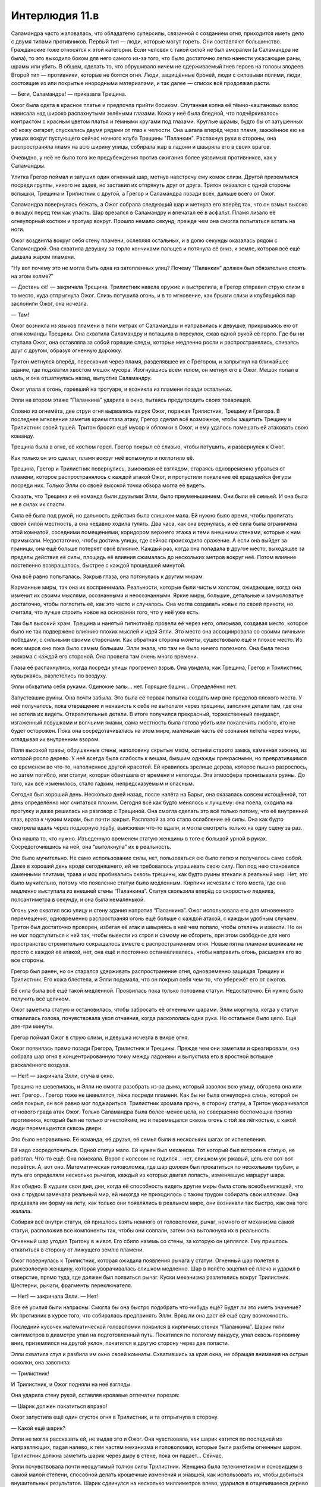 ﻿Интерлюдия 11.в
#################
Саламандра часто жаловалась, что обладателю суперсилы, связанной с созданием огня, приходится иметь дело с двумя типами противников. Первый тип — люди, которые могут гореть. Они составляют большинство. Гражданские тоже относятся к этой категории. Если человек с такой силой не был аморален (а Саламандра не была), то это выходило боком для него самого из-за того, что было достаточно легко нанести ужасающие раны, шрамы или убить. В общем, сделать то, что обрушивало ничем не сдерживаемый гнев героев на головы злодеев.
Второй тип — противники, которые не боятся огня. Люди, защищённые броней, люди с силовыми полями, люди, состоящие из или покрытые инородными материалами, и так далее — список всё продолжал расти.

— Беги, Саламандра! — приказала Трещина.

Ожог была одета в красное платье и предпочла прийти босиком. Спутанная копна её тёмно-каштановых волос нависала над широко распахнутыми зелёными глазами. Кожа у неё была бледной, что подчёркивалось контрастом с красным цветом платья и тёмными кругами под глазами. Круглые шрамы, будто бы от затушенных об кожу сигарет, спускались двумя рядами от глаз к челюсти. Она шагала вперёд через пламя, зажжённое ею на улицах вокруг пустующего сейчас ночного клуба Трещины "Паланкин". Распахнув руки в стороны, она распространяла пламя на всю ширину улицы, собирала жар в ладони и швыряла его в своих врагов.

Очевидно, у неё не было того же предубеждения против сжигания более уязвимых противников, как у Саламандры.

Улитка Грегор поймал и затушил один огненный шар, метнув навстречу ему комок слизи. Другой приземлился посреди группы, никого не задев, но заставил их отпрянуть друг от друга. Тритон оказался с одной стороны вспышки, Трещина и Трилистник с другой, а Грегор и Саламандра позади всех, дальше всего от Ожог.

Саламандра повернулась бежать, а Ожог собрала следующий шар и метнула его вперёд так, что он взмыл высоко в воздух перед тем как упасть. Шар врезался в Саламандру и впечатал её в асфальт. Пламя лизало её огнеупорный костюм и тротуар вокруг. Прошло немало секунд, прежде чем она смогла попытаться встать на ноги.

Ожог воздвигла вокруг себя стену пламени, ослепляя остальных, и в долю секунды оказалась рядом с Саламандрой. Она схватила девушку за горло кончиками пальцев и потянула её вниз, к земле, которая всё ещё дышала жаром пламени.

“Ну вот почему это не могла быть одна из затопленных улиц? Почему “Паланкин” должен был обязательно стоять на этом холме?”

— Достань её! — закричала Трещина. Трилистник навела оружие и выстрелила, а Грегор отправил струю слизи в то место, куда отпрыгнула Ожог. Слизь потушила огонь, и в то мгновение, как брызги слизи и клубящийся пар заслонили Ожог, она исчезла.

— Там!

Ожог возникла из языков пламени в пяти метрах от Саламандры и направилась к девушке, прикрываясь ею от огня команды Трещины. Она схватила Саламандру и потащила в переулок, сжав одной рукой её горло. Где бы ни ступала Ожог, она оставляла за собой горящие следы, которые медленно росли и распространялись, сливаясь друг с другом, образуя огненную дорожку.

Тритон метнулся вперёд, перескочил через пламя, разделявшее их с Грегором, и запрыгнул на ближайшее здание, где подхватил хвостом мешок мусора. Изогнувшись всем телом, он метнул его в Ожог. Мешок попал в цель, и она отшатнулась назад, выпустив Саламандру.

Ожог упала в огонь, горевший на тротуаре, и возникла из пламени позади остальных.

Элли на втором этаже “Паланкина” ударила в окно, пытаясь предупредить своих товарищей.

Словно из огнемёта, две струи огня вырвались из рук Ожог, поражая Трилистник, Трещину и Грегора. В последнее мгновение заметив краем глаза атаку, Грегор сделал всё возможное, чтобы защитить Трещину и Трилистник своей тушей. Тритон бросил ещё мусор и обломки в Ожог, и ему удалось помешать ей атаковать свою команду.

Трещина была в огне, её костюм горел. Грегор покрыл её слизью, чтобы потушить, и развернулся к Ожог.

Как только он это сделал, пламя вокруг неё вспыхнуло и поглотило её.

Трещина, Грегор и Трилистник повернулись, выискивая её взглядом, стараясь одновременно убраться от пламени, которое распространялось с каждой атакой Ожог, и пропустили появление её крадущейся фигуры посреди них. Только Элли со своей высокой точки обзора могла её видеть.

Сказать, что Трещина и её команда были друзьями Элли, было преуменьшением. Они были её семьей. И она была не в силах их спасти.

Сила её была под рукой, но дальность действия была слишком мала. Ей нужно было время, чтобы пропитать своей силой местность, а она недавно ходила гулять. Два часа, как она вернулась, и её сила была ограничена этой комнатой, соседними помещениями, коридором верхнего этажа и теми внешними стенами, которые к ним примыкали. Недостаточно, чтобы достичь улицы, где сейчас происходило сражение. А если она выйдет за границы, она ещё больше потеряет своё влияние. Каждый раз, когда она попадала в другое место, выходящее за пределы действия её силы, площадь её влияния сжималась до нескольких метров вокруг неё. Потом влияние постепенно возвращалось, быстрее с каждой прошедшей минутой.

Она всё равно попыталась. Закрыв глаза, она потянулась к другим мирам.

Карманные миры, так она их воспринимала. Реальности, которые были чистым холстом, ожидающие, когда она изменит их своими мыслями, осознанными и неосознанными. Яркие миры, большие, детальные и замысловатые достаточно, чтобы поглотить её, как это часто и случалось. Она могла создавать новые по своей прихоти, но считала, что лучше строить новое на основании того, что у неё уже есть.

Там был высокий храм. Трещина и нанятый гипнотизёр провели её через него, описывая, создавая место, которое было не так подвержено влиянию плохих мыслей и идей Элли. Это место она ассоциировала со своими личными победами, с сильными своими сторонами. Как обратная сторона монеты, существовало ещё и плохое место. Из всех миров оно пока было самым большим. Элли знала, что там не было ничего полезного. Она была тесно знакома с каждой его стороной. Она провела там очень много времени.

Глаза её распахнулись, когда посреди улицы прогремел взрыв. Она увидела, как Трещина, Грегор и Трилистник, кувыркаясь, разлетелись по воздуху.

Элли обхватила себя руками. Одинокие залы… нет. Горящие башни… Определённо нет.

Запустевшие руины. Она почти забыла. Это была её первая попытка создать мир вне пределов плохого места. У неё получалось, пока отвращение и ненависть к себе не выползли через трещины, заполняя детали там, где она не хотела их видеть. Отвратительные детали. В итоге получился прекрасный, торжественный ландшафт, изгаженный ловушками и волчьими ямами, сама местность была готова убить или покалечить любого, кто не будет осторожен. Пока она сосредотачивалась на этом мире, маленькая часть её сознания летела через миры, оглядывая их внутренним взором.

Поля высокой травы, обрушенные стены, наполовину скрытые мхом, останки старого замка, каменная хижина, из которой росло дерево. У неё всегда была слабость к вещам, бывшим однажды прекрасными, но превратившимся со временем во что-то, наполненное другой красотой. Ей нравилось зрелище дерева, которое пышно разрослось, но затем погибло, или статуи, которая обветшала от времени и непогоды. Эта атмосфера пронизывала руины. До того, как всё изменилось, стало гадким, непредсказуемым и опасным.

Сегодня был хороший день. Несколько дней назад, после налёта на Барыг, она оказалась совсем истощённой, тот день определённо мог считаться плохим. Сегодня всё как будто менялось к лучшему: она поела, сходила на прогулку и даже решилась на разговор с Трещиной. Она смогла сделать это всё только потому, что её внутренний глаз, врата к чужим мирам, был почти закрыт. Расплатой за это стало ослабление её силы. Она как будто смотрела вдаль через подзорную трубу, выискивая что-то вдали, и могла смотреть только на одну сцену за раз.

Она нашла то, что нужно. Изъеденную временем статую женщины в тоге с большой урной в руках. Сосредоточившись на ней, она “вытолкнула” их в реальность.

Это было мучительно. Не само использование силы, нет, пользоваться ею было легко и получалось само собой. Даже в хороший день вроде сегодняшнего, ей не требовалось упрашивать свою силу. Пол под нею становился каменными плитами, трава и мох пробивались сквозь трещины, как будто руины втекали в реальный мир. Нет, это было мучительно, потому что появление статуи было медленным. Кирпичи исчезали с того места, где она медленно выступала из внешней стены “Паланкина”. Статуя скользила вперёд со скоростью ледника, полсантиметра в секунду, и она была немаленькой.

Огонь уже охватил всю улицу и стену здания напротив “Паланкина”. Ожог использовала его для мгновенного перемещения, одновременно распространяя огонь ещё больше с каждой атакой, с каждым удобным случаем. Тритон был достаточно проворен, избегая её атак и швыряясь в неё чем попало, чтобы отвлечь и извести. Но он не мог подступиться к ней так, чтобы вывести из строя и самому не обгореть, при этом свободное для него пространство стремительно сокращалось вместе с распространением огня. Новые пятна пламени возникали не просто с каждой её атакой, нет, она ещё и постоянно останавливалась, чтобы направить огонь, расширяя его во все стороны.

Грегор был ранен, но он старался удерживать распространение огня, одновременно защищая Трещину и Трилистник. Его кожа блестела, и Элли подумала, что он покрыл себя чем-то, что убережёт его от ожогов.

Её сила была всё ещё такой медленной. Проявилась пока только половина статуи. Недостаточно. Ей нужно было получить всё целиком.

Ожог заметила статую и остановилась, чтобы забросать её огненными шарами. Элли моргнула, когда у статуи отвалилась голова, почувствовала укол отчаяния, когда раскололась одна рука. Но остальное было цело. Ещё две-три минуты.

Грегор поймал Ожог в струю слизи, и девушка исчезла в вихре огня.

Ожог появилась прямо позади Грегора, Трилистник и Трещины. Прежде чем они заметили и среагировали, она собрала шар огня в концентрированную точку между ладонями и выпустила его в яростной вспышке раскалённого воздуха.

— Нет! — закричала Элли, стуча в окно.

Трещина не шевелилась, и Элли не смогла разобрать из-за дыма, который заволок всю улицу, обгорела она или нет. Грегор… Грегор тоже не шевелился, лёжа посреди пламени. Как бы ни была огнеупорна слизь, которой он себя покрыл, он всё равно мог поджариться. Трилистник хромала прочь, в сторону статуи, а Тритон уворачивался от нового града атак Ожог. Только Саламандра была более-менее цела, но совершенно беспомощна против противника, который был не только огнестойким, но и перемещался сквозь огонь с той же лёгкостью, с какой люди перемещаются сквозь двери.

Это было неправильно. Её команда, её друзья, её семья были в нескольких шагах от испепеления.

Ей надо сосредоточиться. Одной статуи мало. Ей нужен был механизм. Тот который был встроен в статую, не работал. Что-то ещё. Она поискала. Ворот с колесом не годился... нет, слишком уж ржавый, цепь его вот-вот порвётся. А, вот оно. Математическая головоломка, где шар должен был прокатиться по нескольким трубам, а путь его определяли несколько рычагов, каждый из которых двигал лопасть, изменявшую маршрут шара.

Как обидно. В худшие свои дни, дни, когда её способность видеть другие миры была столь всеобъемлющей, что она с трудом замечала реальный мир, ей никогда не приходилось с таким трудом собирать свои иллюзии. Она придавала им форму на лету, как только они появлялись в реальном мире, они возникали так быстро, как она того желала.

Собирая всё внутри статуи, ей пришлось взять немного от головоломки, рычаг, немного от механизма самой статуи, расположив все компоненты так, чтобы они совпали, затем она вытолкнула их в реальность.

Огненный шар угодил Тритону в живот. Его сбило наземь со стены, за которую он цеплялся. Ему пришлось откатиться в сторону от лижущего землю пламени.

Ожог повернулась к Трилистник, которая ожидала появления рычага у статуи. Огненный шар полетел в рыжеволосую женщину, которая уворачивалась слишком медленно. Шар в полёте зацепил её плечо и ударил в отверстие, прямо туда, где должен был появиться рычаг. Куски механизма разлетелись вокруг Трилистник. Шестерни, рычаги, фрагменты переключателя.

— Нет! — закричала Элли. — Нет!

Все её усилия были напрасны. Смогла бы она быстро подобрать что-нибудь ещё? Будет ли это иметь значение? Их противник в курсе того, что собиралась предпринять Элли. Вряд ли она даст ей ещё одну возможность.

Последний кусочек математической головоломки появился в кирпичных стенах “Паланкина”. Шарик пяти сантиметров в диаметре упал на подготовленный путь. Покатился по пологому пандусу, упал сквозь горловину вниз, приземлился на другой уклон, покатился в другую сторону через две лопасти.

Элли схватила стул и разбила им окно своей комнаты. Схватившись за края окна, не обращая внимания на острые осколки, она завопила: 

— Трилистник!

И Трилистник, и Ожог подняли на неё взгляды.

Она ударила стену рукой, оставляя кровавые отпечатки порезов: 

— Шарик должен покатиться вправо!

Ожог запустила ещё один сгусток огня в Трилистник, и та отпрыгнула в сторону.

— Какой ещё шарик?

Элли не могла рассказать ей, не выдав это и Ожог. Она чувствовала, как шарик катится по последней из направляющих, падая налево, к тем частям механизма и головоломки, которые были разбиты огненным шаром. Трилистник должна заметить шарик через дыру в стене, пока он падает… Сейчас.

Элли почувствовала почти неощутимый толчок силы Трилистник. Женщина была телекинетиком и ясновидцем в самой малой степени, способной делать крошечные изменения и знавшей, как использовать их, чтобы добиться внушительных результатов. Шарик сдвинулся на несколько миллиметров влево, ударился в отщепившееся дерево и, завертевшись, отскочил вправо. Он приземлился, и вращение, сложившись с крошечным толчком, повело шарик направо и вниз, в камеры под статуей.

Послышался гул, из обрубка руки и из урны статуи хлынула вода. Она лилась на землю вокруг Трилистник, выплескиваясь на улицу и туша огонь на земле. Вскоре на улице осталось всего несколько горящих участков на стенах.

Трилистник подняла оружие, целясь в Ожог и выстрелила. Раз, два. Трудно было сказать, поразила ли она цель, потому что Ожог уже закружила вокруг себя пламя и исчезла в нём, чтобы появиться из горящей стены рядом с Саламандрой.

Саламандра побежала, а Ожог погналась за ней. Элли увидела, что Трилистник колеблется, но затем она прыгнула сквозь завесу воды и пустилась вслед, надеясь помочь.

— Нет! — закричала Элли. Но её голос заглушил шум воды. Вскоре они пропали из виду.

Телефон. Нужно им позвонить, дать им знать. Где же он?

На кухне. Как глупо. Она отвлеклась по какому-то мелкому поручению, когда они готовили ужин, и забыла его там. А если она отойдёт отсюда до коридора, может даже до навеса над танцполом, весь эффект её силы здесь исчезнет.

Горн? Что-нибудь шумящее... Колокол? Колокол был в одной из областей руин, если только она сумеет его отыскать.

Ожог вывалилась из горящей стены напротив “Паланкина”. Вернулась по своим следам. Она посмотрела вверх на окно, за которым стояла Элли.

“Так она не за Саламандрой пришла, она пришла за мной!” — подумала Элли с отчаянием.

Ожог прошлёпала по расширявшейся луже воды и вошла в парадную дверь “Паланкина”. Клуб стоял пустой, не было ни света, ни музыки. Даже работники разошлись по своим личным делам. Здесь были только Элли и Ожог.

Прошла минута, прежде чем дверь в её комнату распахнулась.

— Вот ты где, — сказала Ожог.

Элли отвела взгляд.

— Ну, привет, старый друг, — сказала Ожог.

Элли была не очень разговорчивой, даже в хорошие дни.

— Привет, Мими.

— Давно не виделись.

Элли кивнула.

— Мне… мне жаль твоих друзей. Я не собиралась так поступать. Я просто… ну ты знаешь.

Элли кивнула, стараясь скрыть возмущение.

— Я… Чёрт, мне реально жаль, знаешь? Не могу ничего с этим поделать.

“Нет, можешь. Ты просто не стараешься”.

Но Элли не сказала этого вслух. Она кивнула.

— Не думаю, что причинила серьёзные увечья. Они живы.

— Спасибо, — выдавила Элли. Она не смогла до конца подавить горечь в голосе. Ожог как будто не заметила.

— Я… э-э, хотела поговорить. Как в старые времена.

Старые времена. Элли не могла ничего поделать. Её мысли обратились к плохому месту, самому большому из её миров, миру, в котором она провела больше всего времени.

— Помнишь, когда у нас бывали хорошенькие деньки? Мы болтали, и мне очень нравились те времена. Я вспоминаю о них с нежностью. Немногие воспоминания, которые я бережно храню.

Элли кивнула. За спиной Ожог дверь становилась железной. Крошечное окошко разрасталось, прутья решётки сомкнулись на нем, как клыки. Стена вокруг двери обрастала лохмотьями ткани, которые колыхались, словно на ветру.

— Блядь, — произнесла Ожог, — даже не знаю с чего начать. Как только узнала, что ты в этом городе, и наши решили сюда заглянуть, я ждала с нетерпением, а сейчас и не знаю, о чём говорить.

— О погоде? — попыталась пошутить Элли. Плохая идея.

— Я не о погоде хочу говорить! — Ожог выплюнула слова в смеси гнева и отчаяния. Её глаза сверкнули оранжевым, и пламя появилось в ладонях, но вспышка сразу угасла.

— Извини.

— Э-э... А как ты? Как поживаешь, с тех пор как сбежала?

— Я... я в порядке. Хорошие люди... — как же трудно формулировать мысли, даже и в хорошие дни, — они заботятся обо мне. Трещина помогла мне… Больше, чем любой доктор.

— Доктора… — Ожог нахмурилась.

— А ты?

— Я... ты знала, что я сбежала в то же время, что и ты?

Элли покачала головой.

— Да, я сбежала. Но мне некуда было идти. Для меня настали плохие времена. Я была одна, напугана. Один парень пытался меня убедить стать его шлюхой, чтобы заработать деньжат и еды... Я отказалась, но он всё не отставал.

— Мне жаль.

— Я... я реально пыталась быть хорошей. Я сказала себе, что не буду использовать силу. Но мне нужно было как-то защититься, понимаешь?

Элли кивнула. Ткань вокруг дверей начала принимать определённую форму. Обитые стены, испещрённые рядами колючей проволоки и битым стеклом. Кое-где на ткани появились пятна крови и дерьма, растущие, набухающие. Она попыталась остановить это усилием воли, сосредоточиться на высоком храме, на своём безопасном месте. Но когда она видела Ожог, это место становилось таким далёким, что до него было не дотянуться

Ожог продолжала: 

— Так что мне пришлось его шугануть... но ты же знаешь, как она работает. Ты знаешь, что случается с моей силой.

— Я помню.

— Я… Доктора говорили, что использование силы регулирует химический баланс и связи в моём мозге. Эмпатия, самоконтроль, эмоции — всё исчезает, когда я использую силу, и я не могу не использовать силу, когда поблизости огонь. Всё растет, как снежный ком, потому что без самоконтроля я пользуюсь силой всё больше и больше, не заботясь о тех кто рядом, а когда у меня такое настроение, мне неохота из него выходить.

— Ага.

“И ты сбегаешь в это состояние, чтобы не встретиться лицом к лицу с последствиями того, что натворила. Ты пользуешься им, чтобы спрятаться от своих страхов. Если я за что тебя и виню, то именно за это”.

— Если бы ты не потушила огонь… Большую его часть... Я не знаю, что бы я натворила. — Ожог покачала головой.

“Ну, я-то представляю”.

— Так что тогда я подпалила ублюдка, чтобы напугать его, затем я жгла, чтобы сделать ему больно, а потом просто не могла остановиться. Я сожгла его дотла. Блядь! С этого начались плохие несколько недель.

— Мне жаль.

— И я… Прежде чем я узнала, меня нашла Девятка. Птица-Хрусталь завербовала меня. И вот я застряла. Я в ловушке. Ты знаешь, что объявлен ордер на моё убийство? Если я попытаюсь завязать, то меня прикончат либо копы, либо Девятка. Так что я продолжаю работать на Девятку, и всё становится только хуже.

— А если сдаться? Отправиться в Клетку?

— Они меня найдут. Ты даже не представляешь, на что способны эти ребята. Наша новенькая, та, что вместо Топорылого… ну, хотя он всё ещё с нами… в каком-то смысле. Она умеет отыскивать людей. Нет такого места, где я была бы в безопасности, пока меня не отправят в Клетку. Я почти уверена, что даже и там они бы меня достали, если бы захотели. Вот Сибирь меня точно достанет, даже в Клетке. Она никогда не упускает добычу.

— Ты не можешь продолжать причинять людям зло, Мими.

— Мне придётся. Я… я просто использую силу. Остаюсь в таком настроении, когда не чувствую сожалений, действую так, как ожидает от меня Девятка...

Плохое место всё сильнее вторгалось в комнату. 

— Мими… Можно до тебя дотронуться? Заякорить тебя? Не хочу, чтобы моя сила тебе повредила.

— Так ты хочешь держать меня вне своего мира? — Мими улыбнулась и покачала головой. — Да ни за что! Я пришла сюда отчасти потому, что слыхала, что в последнее время ты творишь удивительную красоту. Я должна это увидеть. То, что ты теперь можешь сделать.

Потом она повернулась и огляделась. Её лицо угасло, когда она увидела обитые мягкие стены, кровать, превратившуюся в больничную койку, пятна дерьма и кровь, иглы в углах, осколки стекла и бритвенные лезвия, врезанные в каждую поверхность в ожидании неосторожного движения рукой или ногой.

— Нет, — сказала Ожог.

Элли напряглась. 

— Извини.

Лицо Ожог помрачнело.

— Это… Это вовсе не красиво… Я это помню.

— Я бы показала другие места… если бы могла.

Голос Ожог был придушенным.

— Но ты не можешь. Я напоминаю тебе о психушке. Я напоминаю о плохих временах, о временах, когда ты была несчастнее всего.

Элли опустила взгляд и проглотила комок в горле.

— Я думала, мы друзья. Нам бывало неплохо вместе, разве нет? Несколько раз, когда нас выпускали из палат, когда у нас были хорошие дни. Шутки, истории. Я имею в виду... я знаю, что иногда у меня бывали приступы, может, я кусалась или обзывалась, или угрожала тебе...

Ожог замолкла. Элли не проронила ни слова.

— Но я... я не… — Ожог запнулась. Глаза её вспыхнули оранжевым огнем. — Ты видела во мне друга? Не смей мне лгать!

Элли не смогла ничего ответить. “Они использовали меня как приманку, чтобы ты начала с ними сотрудничать”.

— Ох, блядь… Бля, мне так жаль, — сказала Ожог. Она отвернулась и завозилась у железной двери. Элли осознала, что та заперта и изменила её так, чтобы она открылась. Ожог распахнула дверь и остановилась в проеме. Не поворачиваясь, она сказала: 

— Мне жаль, что так получилось с твоими друзьями. Я правда надеюсь, что они в порядке.

— Я тоже.

— Рада, что у тебя всё хорошо. Надеюсь, что я не смогла тебе всё испортить.

Ей пришлось набраться немного храбрости, но всё же Элли пересекла комнату и обхватила Ожог руками, обняв её со спины.

— У нас бывали хорошие времена, — солгала Элли, — береги себя.

Ожог отстранилась, и Элли отпустила её. Она увидела, как та отыскала дверь на внутренний балкон над танцполом и услышала, как она сбегает вниз по ступенькам.

Элли сползла по стене, своей силой убрав с неё острые предметы, которые могли её поранить. Она спрятала лицо в ладони и закрыла глаза, чтобы отгородиться от вида окружающей комнаты. Она подождёт несколько минут. Несколько минут, пока она не будет уверена, что Ожог ушла, и лишь затем отправится проверять остальных.

Она потратила долгие месяцы на то, чтобы добиться прогресса, который она только что потеряла, в плане её психического здоровья — научилась преодолевать плохие воспоминания и притяжение того плохого места. Она успокоила себя мыслью, что со временем ей станет лучше. Однажды она уже достигла успеха, и снова сможет его повторить. Это если с остальными всё в порядке.

А вот Ожог уже ничем не помочь.